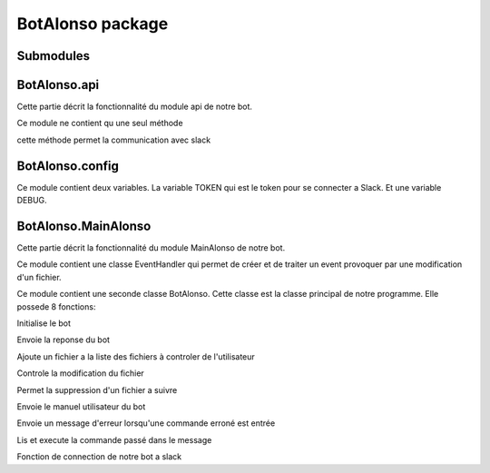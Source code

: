BotAlonso package
=================

Submodules
----------

BotAlonso.api
-------------

Cette partie décrit la fonctionnalité du module api de notre bot.

Ce module ne contient qu une seul méthode

.. py:function:: api_call(method, data=None, token=TOKEN):
cette méthode permet la communication avec slack

BotAlonso.config
----------------

Ce module contient deux variables.
La variable TOKEN qui est le token pour se connecter a Slack.
Et une variable DEBUG.

BotAlonso.MainAlonso
--------------------

Cette partie décrit la fonctionnalité du module MainAlonso de notre bot.

Ce module contient une classe EventHandler qui permet de créer et de traiter un event provoquer par une modification d'un fichier.

Ce module contient une seconde classe BotAlonso. Cette classe est la classe principal de notre programme.
Elle possede 8 fonctions:

.. py:function:: __init__(self, token=TOKEN):$
Initialise le bot

.. py:function:: sendText(self, reponse, id_chan, id_team):
Envoie la reponse du bot

.. py:function:: add(self, argument, id_utilisateur, id_chan, id_team):
Ajoute un fichier a la liste des fichiers à controler de l'utilisateur

.. py:function:: check(self, id_chan, id_utilisateur, id_team):
Controle la modification du fichier

.. py:function:: remove(self, argument, id_utilisateur, id_chan, id_team):
Permet la suppression d'un fichier a suivre

.. py:function:: help(self, id_chan, id_utilisateur, id_team):
Envoie le manuel utilisateur du bot

.. py:function:: error(self, id_chan,id_utilisateur, id_team):
Envoie un message d'erreur lorsqu'une commande erroné est entrée

.. py:function:: execute(self, message):
Lis et execute la commande passé dans le message

.. py:function:: connect(self):
Fonction de connection de notre bot a slack
